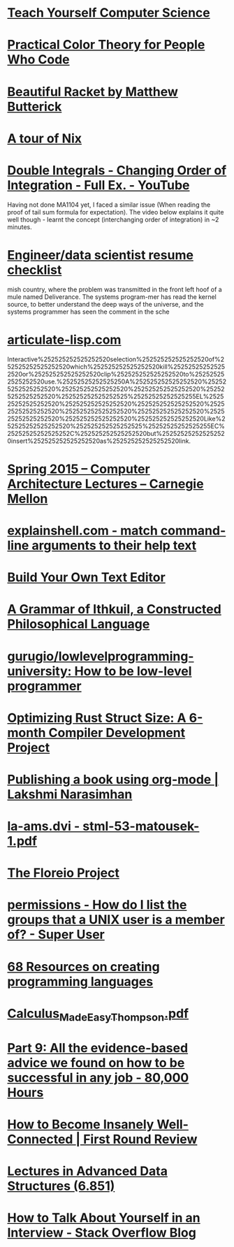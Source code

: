 * [[https://teachyourselfcs.com/][Teach Yourself Computer Science]]
* [[https://tallys.github.io/color-theory/][Practical Color Theory for People Who Code]]
* [[http://beautifulracket.com/][Beautiful Racket by Matthew Butterick]]
* [[https://nixcloud.io/tour/?id=1][A tour of Nix]]
* [[https://www.youtube.com/watch?v=NETmfwOAKpQ][Double Integrals - Changing Order of Integration - Full Ex. - YouTube]]
Having not done MA1104 yet, I faced a similar issue (When reading the proof of tail sum formula for expectation). The video below explains it quite well though - learnt the concept (interchanging order of integration) in ~2 minutes.
* [[https://notes.breakoutlist.com/engineer-data-scientist-resume-checklist-882c5e0e272f#.yaiibm1cs][Engineer/data scientist resume checklist]]
mish country, where the problem was transmitted in the front left hoof of a mule named Deliverance. The systems program-mer has read the kernel source, to better understand the deep ways of the universe, and the systems programmer has seen the comment in the sche
* [[http://articulate-lisp.com/][articulate-lisp.com]]
Interactive%252525252525252520selection%252525252525252520of%252525252525252520which%252525252525252520kill%252525252525252520or%252525252525252520clip%252525252525252520to%252525252525252520use.%25252525252525250A%252525252525252520%252525252525252520%252525252525252520%252525252525252520%252525252525252520%252525252525252525%25252525252525255EL%252525252525252520%252525252525252520%252525252525252520%252525252525252520%252525252525252520%252525252525252520%252525252525252520%252525252525252520%252525252525252520Like%252525252525252520%252525252525252525%25252525252525255EC%25252525252525252C%252525252525252520but%252525252525252520insert%252525252525252520as%252525252525252520link.
* [[https://www.youtube.com/playlist?list=PL5PHm2jkkXmi5CxxI7b3JCL1TWybTDtKq][Spring 2015 -- Computer Architecture Lectures -- Carnegie Mellon]]
* [[https://explainshell.com/][explainshell.com - match command-line arguments to their help text]]
* [[http://viewsourcecode.org/snaptoken/kilo/][Build Your Own Text Editor]]
* [[http://www.ithkuil.net/][A Grammar of Ithkuil, a Constructed Philosophical Language]]
* [[https://github.com/gurugio/lowlevelprogramming-university][gurugio/lowlevelprogramming-university: How to be low-level programmer]]
* [[http://camlorn.net/posts/April%25202017/rust-struct-field-reordering.html][Optimizing Rust Struct Size: A 6-month Compiler Development Project]]
* [[https://lakshminp.com/publishing-book-using-org-mode][Publishing a book using org-mode | Lakshmi Narasimhan]]
* [[http://kam.mff.cuni.cz/~matousek/stml-53-matousek-1.pdf][la-ams.dvi - stml-53-matousek-1.pdf]]
* [[http://antranik.org/the-floreio-project/][The Floreio Project]]
* [[https://superuser.com/questions/167965/how-do-i-list-the-groups-that-a-unix-user-is-a-member-of][permissions - How do I list the groups that a UNIX user is a member of? - Super User]]
* [[https://tomassetti.me/resources-create-programming-languages/][68 Resources on creating programming languages]]
* [[http://djm.cc/library/Calculus_Made_Easy_Thompson.pdf][Calculus_Made_Easy_Thompson.pdf]]
* [[https://80000hours.org/career-guide/how-to-be-successful/][Part 9: All the evidence-based advice we found on how to be successful in any job - 80,000 Hours]]
* [[http://firstround.com/review/how-to-become-insanely-well-connected/][How to Become Insanely Well-Connected | First Round Review]]
* [[http://courses.csail.mit.edu/6.851/spring14/lectures/][Lectures in Advanced Data Structures (6.851)]]
* [[https://stackoverflow.blog/2017/04/27/how-to-talk-about-yourself-in-an-interview/?utm_content=buffer74fe2&utm_medium=social&utm_source=twitter.com&utm_campaign=buffer][How to Talk About Yourself in an Interview - Stack Overflow Blog]]
